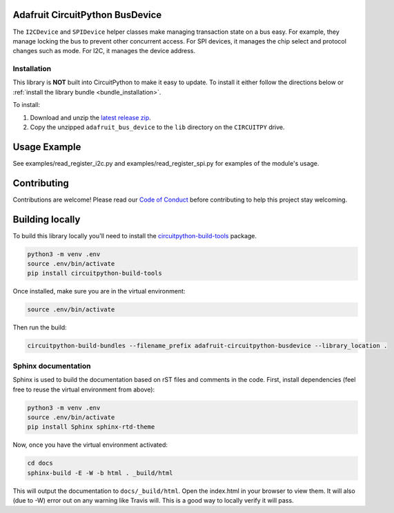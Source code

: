 Adafruit CircuitPython BusDevice
================================

.. image:: https://readthedocs.org/projects/adafruit-circuitpython-busdevice/badge/?version=latest
    :target: https://circuitpython.readthedocs.io/projects/bus_device/en/latest/
    :alt: Documentation Status

.. image :: https://img.shields.io/discord/327254708534116352.svg
    :target: https://discord.gg/nBQh6qu
    :alt: Discord

.. image:: https://travis-ci.com/adafruit/Adafruit_CircuitPython_BusDevice.svg?branch=master
    :target: https://travis-ci.com/adafruit/Adafruit_CircuitPython_BusDevice
    :alt: Build Status

The ``I2CDevice`` and ``SPIDevice`` helper classes make managing transaction state
on a bus easy. For example, they manage locking the bus to prevent other
concurrent access. For SPI devices, it manages the chip select and protocol
changes such as mode. For I2C, it manages the device address.

.. _bus_device_installation:

Installation
-------------

This library is **NOT** built into CircuitPython to make it easy to update. To
install it either follow the directions below or :ref:`install the library
bundle <bundle_installation>`.

To install:

#. Download and unzip the `latest release zip <https://github.com/adafruit/Adafruit_CircuitPython_BusDevice/releases>`_.
#. Copy the unzipped ``adafruit_bus_device`` to the ``lib`` directory on the ``CIRCUITPY`` drive.

Usage Example
=============

See examples/read_register_i2c.py and examples/read_register_spi.py for examples of the module's usage.

Contributing
============

Contributions are welcome! Please read our `Code of Conduct
<https://github.com/adafruit/Adafruit_CircuitPython_BusDevice/blob/master/CODE_OF_CONDUCT.md>`_
before contributing to help this project stay welcoming.

Building locally
================

To build this library locally you'll need to install the
`circuitpython-build-tools <https://github.com/adafruit/circuitpython-build-tools>`_ package.

.. code-block:: shell

    python3 -m venv .env
    source .env/bin/activate
    pip install circuitpython-build-tools

Once installed, make sure you are in the virtual environment:

.. code-block:: shell

    source .env/bin/activate

Then run the build:

.. code-block:: shell

    circuitpython-build-bundles --filename_prefix adafruit-circuitpython-busdevice --library_location .

Sphinx documentation
-----------------------

Sphinx is used to build the documentation based on rST files and comments in the code. First,
install dependencies (feel free to reuse the virtual environment from above):

.. code-block:: shell

    python3 -m venv .env
    source .env/bin/activate
    pip install Sphinx sphinx-rtd-theme

Now, once you have the virtual environment activated:

.. code-block:: shell

    cd docs
    sphinx-build -E -W -b html . _build/html

This will output the documentation to ``docs/_build/html``. Open the index.html in your browser to
view them. It will also (due to -W) error out on any warning like Travis will. This is a good way to
locally verify it will pass.

